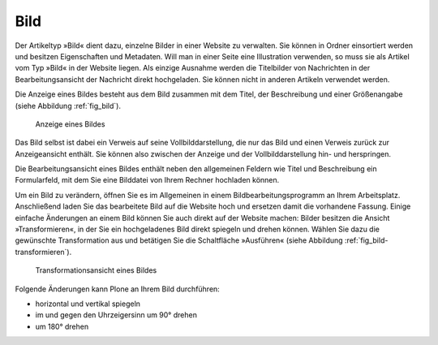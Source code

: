 .. index:: Bild (Artikeltyp) 

.. _sec_bild:

======
 Bild
======

Der Artikeltyp »Bild« dient dazu, einzelne Bilder in einer Website zu
verwalten. Sie können in Ordner einsortiert werden und besitzen Eigenschaften
und Metadaten.  Will man in einer Seite eine Illustration verwenden, so muss
sie als Artikel vom Typ »Bild« in der Website liegen. Als einzige Ausnahme
werden die Titelbilder von Nachrichten in der Bearbeitungsansicht der Nachricht
direkt hochgeladen. Sie können nicht in anderen Artikeln verwendet werden.

Die Anzeige eines Bildes besteht aus dem Bild zusammen mit dem
Titel, der Beschreibung und einer Größenangabe (siehe
Abbildung :ref:`fig_bild`).

.. _fig_bild:

.. figure:: 
   ../images/bild.png
   :width: 100%
   :alt: Screenshot der Anzeige eines Bildes

   Anzeige eines Bildes

.. index:: Vollbilddarstellung

Das Bild selbst ist dabei ein Verweis auf seine Vollbilddarstellung, die nur
das Bild und einen Verweis zurück zur Anzeigeansicht enthält. Sie können also
zwischen der Anzeige und der Vollbilddarstellung hin- und herspringen.

Die Bearbeitungsansicht eines Bildes enthält neben den allgemeinen
Feldern wie Titel und Beschreibung ein Formularfeld, mit dem Sie eine
Bilddatei von Ihrem Rechner hochladen können. 

.. index:: Bild bearbeiten 

Um ein Bild zu verändern, öffnen Sie es im Allgemeinen in einem
Bildbearbeitungsprogramm an Ihrem Arbeitsplatz. Anschließend laden Sie das
bearbeitete Bild auf die Website hoch und ersetzen damit die vorhandene
Fassung. Einige einfache Änderungen an einem Bild können Sie auch direkt auf
der Website machen: Bilder besitzen die Ansicht »Transformieren«, in der Sie
ein hochgeladenes Bild direkt spiegeln und drehen können. Wählen Sie dazu die
gewünschte Transformation aus und betätigen Sie die Schaltfläche
»Ausführen« (siehe Abbildung :ref:`fig_bild-transformieren`).

.. _fig_bild-transformieren:

.. figure:: 
   ../images/bild-transformieren.png
   :width: 100%

   Transformationsansicht eines Bildes

Folgende Änderungen kann Plone an Ihrem Bild durchführen:

* horizontal und vertikal spiegeln
* im und gegen den Uhrzeigersinn um 90° drehen
* um 180° drehen

